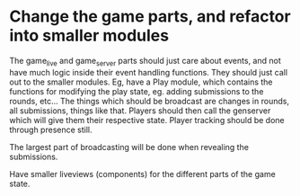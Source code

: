 * Change the game parts, and refactor into smaller modules
  The game_live and game_server parts should just care about events, and not have much logic inside their event
  handling functions. They should just call out to the smaller modules.
  Eg, have a Play module, which contains the functions for modifying the play state, eg. adding submissions to the rounds, etc...
  The things which should be broadcast are changes in rounds, all submissions, things like that.
  Players should then call the genserver which will give them their respective state.
  Player tracking should be done through presence still.

  The largest part of broadcasting will be done when revealing the submissions.

  Have smaller liveviews (components) for the different parts of the game state.
